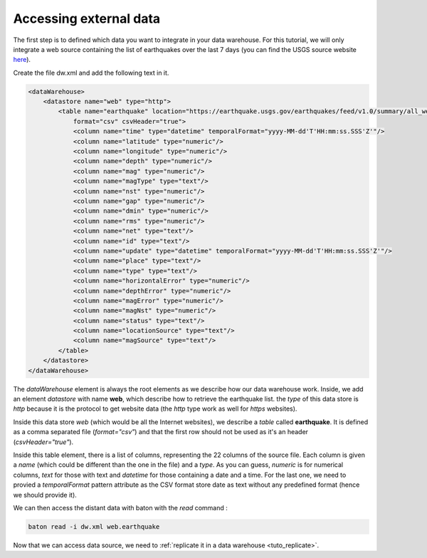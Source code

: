 .. _tuto_external_data:

Accessing external data
------------------------


The first step is to defined which data you want to integrate in your data warehouse. For this tutorial, we will only integrate a web source containing the list of earthquakes over the last 7 days (you can find the USGS source website `here <https://earthquake.usgs.gov/earthquakes/>`_).

Create the file dw.xml and add the following text in it.

.. code-block:: xml

    <dataWarehouse>
        <datastore name="web" type="http">
            <table name="earthquake" location="https://earthquake.usgs.gov/earthquakes/feed/v1.0/summary/all_week.csv" 
                format="csv" csvHeader="true">
                <column name="time" type="datetime" temporalFormat="yyyy-MM-dd'T'HH:mm:ss.SSS'Z'"/>
                <column name="latitude" type="numeric"/>
                <column name="longitude" type="numeric"/>
                <column name="depth" type="numeric"/>
                <column name="mag" type="numeric"/>
                <column name="magType" type="text"/>
                <column name="nst" type="numeric"/>
                <column name="gap" type="numeric"/>
                <column name="dmin" type="numeric"/>
                <column name="rms" type="numeric"/>
                <column name="net" type="text"/>
                <column name="id" type="text"/>
                <column name="update" type="datetime" temporalFormat="yyyy-MM-dd'T'HH:mm:ss.SSS'Z'"/>
                <column name="place" type="text"/>
                <column name="type" type="text"/>
                <column name="horizontalError" type="numeric"/>
                <column name="depthError" type="numeric"/>
                <column name="magError" type="numeric"/>
                <column name="magNst" type="numeric"/>
                <column name="status" type="text"/>
                <column name="locationSource" type="text"/>
                <column name="magSource" type="text"/>
            </table>
        </datastore>
    </dataWarehouse>

The *dataWarehouse* element is always the root elements as we describe how our data warehouse work. Inside, we add an element *datastore* with name :strong:`web`, which describe how to retrieve the earthquake list. the *type* of this data store is *http* because it is the protocol to get website data (the *http* type work as well for *https* websites).

Inside this data store *web* (which would be all the Internet websites), we describe a *table* called :strong:`earthquake`. It is defined as a comma separated file (*format="csv"*) and that the first row should not be used as it's an header (*csvHeader="true"*).

Inside this table element, there is a list of columns, representing the 22 columns of the source file. Each column is given a *name* (which could be different than the one in the file) and a *type*. As you can guess, *numeric* is for numerical columns, *text* for those with text and *datetime* for those containing a date and a time. For the last one, we need to provied a *temporalFormat* pattern attribute as the CSV format store date as text without any predefined format (hence we should provide it).

We can then access the distant data with baton with the *read* command : 


.. code-block:: bash

    baton read -i dw.xml web.earthquake

.. image:: ../images/baton-tuto-1.png
   :align: center


Now that we can access data source, we need to :ref:`replicate it in a data warehouse <tuto_replicate>`.